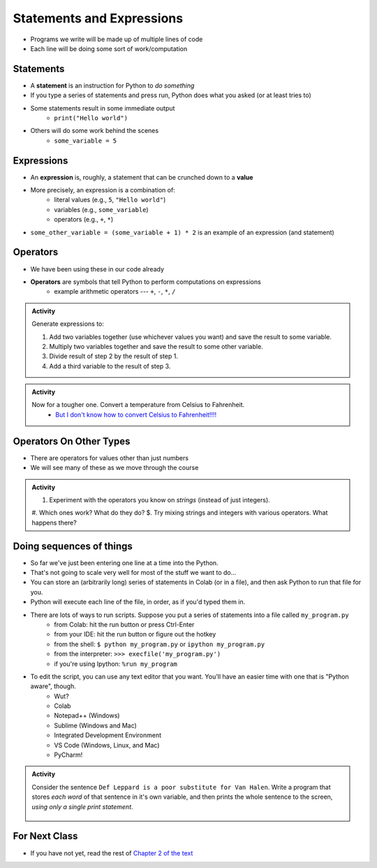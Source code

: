 **************************
Statements and Expressions
**************************

* Programs we write will be made up of multiple lines of code
* Each line will be doing some sort of work/computation


Statements
==========

* A **statement** is an instruction for Python to *do something*
* If you type a series of statements and press run, Python does what you asked (or at least tries to)
* Some statements result in some immediate output
    * ``print("Hello world")``
* Others will do some work behind the scenes
    * ``some_variable = 5``


Expressions
===========

* An **expression** is, roughly, a statement that can be crunched down to a **value**
* More precisely, an expression is a combination of:
    * literal values (e.g., ``5``, ``"Hello world"``)
    * variables (e.g., ``some_variable``)
    * operators (e.g., ``+``, ``*``)

* ``some_other_variable = (some_variable + 1) * 2`` is an example of an expression (and statement)


Operators
=========

* We have been using these in our code already
* **Operators** are symbols that tell Python to perform computations on expressions
    * example arithmetic operators --- ``+``, ``-``, ``*``, ``/``


.. admonition:: Activity

    Generate expressions to:

    #. Add two variables together (use whichever values you want) and save the result to some variable.
    #. Multiply two variables together and save the result to some other variable.
    #. Divide result of step 2 by the result of step 1.
    #. Add a third variable to the result of step 3.


.. admonition:: Activity

    Now for a tougher one. Convert a temperature from Celsius to Fahrenheit.
        * `But I don't know how to convert Celsius to Fahrenheit!!!! <https://www.google.com/search?q=how+to+convert+celsius+to+fahrenheit>`_

    .. raw:: html

        <iframe width="560" height="315" src="https://www.youtube.com/embed/R1ScWDNUEnM" frameborder="0" allowfullscreen></iframe><br><br>

   
Operators On Other Types
========================

* There are operators for values other than just numbers
* We will see many of these as we move through the course

.. admonition:: Activity
   
    #. Experiment with the operators you know on *strings* (instead of just integers).
    #. Which ones work? What do they do?
    $. Try mixing strings and integers with various operators. What happens there?

   
Doing sequences of things
=========================

* So far we've just been entering one line at a time into the Python.
* That's not going to scale very well for most of the stuff we want to do...
* You can store an (arbitrarily long) series of statements in Colab (or in a file), and then ask Python to run that file for you.
* Python will execute each line of the file, in order, as if you'd typed them in.
* There are lots of ways to run scripts. Suppose you put a series of statements into a file called ``my_program.py``
    * from Colab: hit the run button or press Ctrl-Enter
    * from your IDE: hit the run button or figure out the hotkey
    * from the shell: ``$ python my_program.py`` or ``ipython my_program.py``
    * from the interpreter: ``>>> execfile('my_program.py')``
    * if you're using Ipython: ``%run my_program``
* To edit the script, you can use any text editor that you want. You'll have an easier time with one that is "Python aware", though.
   * Wut?
   * Colab
   * Notepad++ (Windows)
   * Sublime (Windows and Mac)
   * Integrated Development Environment
   * VS Code (Windows, Linux, and Mac)
   * PyCharm!
   

.. admonition:: Activity

    Consider the sentence ``Def Leppard is a poor substitute for Van Halen``. Write a program that stores *each word* of that sentence in it's own variable, and then prints the whole sentence to the screen, *using only a single print statement*.

      .. raw:: html

		<iframe width="560" height="315" src="https://www.youtube.com/embed/u-d3chSpFO4" frameborder="0" allowfullscreen></iframe><br><br>


For Next Class
==============

* If you have not yet, read the rest of `Chapter 2 of the text <http://openbookproject.net/thinkcs/python/english3e/variables_expressions_statements.html>`_
